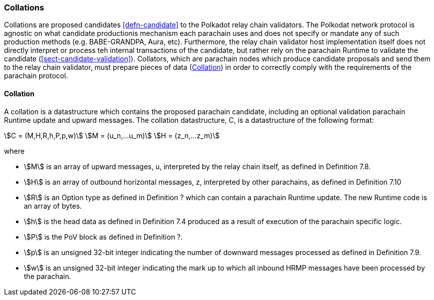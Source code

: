 [#sect-collations]
=== Collations

Collations are proposed candidates <<defn-candidate>> to the Polkadot relay
chain validators. The Polkodat network protocol is agnostic on what candidate
productionis mechanism each parachain uses and does not specify or mandate any
of such production methods (e.g. BABE-GRANDPA, Aura, etc). Furthermore, the
relay chain validator host implementation itself does not directly interpret or
process teh internal transactions of the candidate, but rather rely on the
parachain Runtime to validate the candidate (<<sect-candidate-validation>>).
Collators, which are parachain nodes which produce candidate proposals and send
them to the relay chain validator, must prepare pieces of data
(<<defn-collation>>) in order to correctly comply with the requirements of the
parachain protocol.

[#defn-collation]
==== Collation
****
A collation is a datastructure which contains the proposed parachain candidate, including an optional validation parachain Runtime update and upward messages. The collation datastructure, C, is a datastructure of the following format:

[stem]
++++
C = (M,H,R,h,P,p,w)\
M = (u_n,…u_m)\
H = (z_n,…z_m)
++++

where

• stem:[M] is an array of upward messages, u, interpreted by the relay chain itself, as defined in Definition 7.8.
• stem:[H] is an array of outbound horizontal messages, z, interpreted by other parachains, as defined in Definition 7.10
• stem:[R] is an Option type as defined in Definition ? which can contain a parachain Runtime update. The new Runtime code is an array of bytes.
• stem:[h] is the head data as defined in Definition 7.4 produced as a result of execution of the parachain specific logic.
• stem:[P] is the PoV block as defined in Definition ?.
• stem:[p] is an unsigned 32-bit integer indicating the number of downward messages processed as defined in Definition 7.9.
• stem:[w] is an unsigned 32-bit integer indicating the mark up to which all inbound HRMP messages have been processed by the parachain.
****
